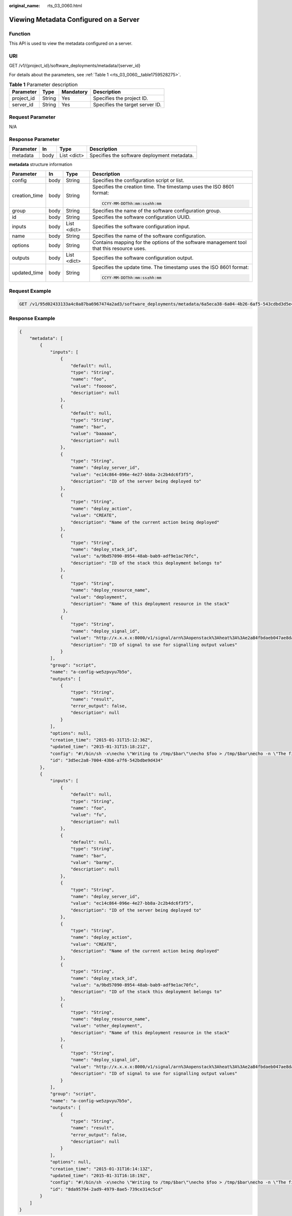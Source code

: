 :original_name: rts_03_0060.html

.. _rts_03_0060:

Viewing Metadata Configured on a Server
=======================================

Function
--------

This API is used to view the metadata configured on a server.

URI
---

GET /v1/{project_id}/software_deployments/metadata/{server_id}

For details about the parameters, see :ref:`Table 1 <rts_03_0060__table1759528275>`.

.. _rts_03_0060__table1759528275:

.. table:: **Table 1** Parameter description

   ========== ====== ========= ===============================
   Parameter  Type   Mandatory Description
   ========== ====== ========= ===============================
   project_id String Yes       Specifies the project ID.
   server_id  String Yes       Specifies the target server ID.
   ========== ====== ========= ===============================

Request Parameter
-----------------

N/A

Response Parameter
------------------

========= ==== =========== ===========================================
Parameter In   Type        Description
========= ==== =========== ===========================================
metadata  body List <dict> Specifies the software deployment metadata.
========= ==== =========== ===========================================

**metadata** structure information

+-----------------+-----------------+-----------------+-------------------------------------------------------------------------------------------+
| Parameter       | In              | Type            | Description                                                                               |
+=================+=================+=================+===========================================================================================+
| config          | body            | String          | Specifies the configuration script or list.                                               |
+-----------------+-----------------+-----------------+-------------------------------------------------------------------------------------------+
| creation_time   | body            | String          | Specifies the creation time. The timestamp uses the ISO 8601 format:                      |
|                 |                 |                 |                                                                                           |
|                 |                 |                 | .. code-block::                                                                           |
|                 |                 |                 |                                                                                           |
|                 |                 |                 |    CCYY-MM-DDThh:mm:ss±hh:mm                                                              |
+-----------------+-----------------+-----------------+-------------------------------------------------------------------------------------------+
| group           | body            | String          | Specifies the name of the software configuration group.                                   |
+-----------------+-----------------+-----------------+-------------------------------------------------------------------------------------------+
| id              | body            | String          | Specifies the software configuration UUID.                                                |
+-----------------+-----------------+-----------------+-------------------------------------------------------------------------------------------+
| inputs          | body            | List <dict>     | Specifies the software configuration input.                                               |
+-----------------+-----------------+-----------------+-------------------------------------------------------------------------------------------+
| name            | body            | String          | Specifies the name of the software configuration.                                         |
+-----------------+-----------------+-----------------+-------------------------------------------------------------------------------------------+
| options         | body            | String          | Contains mapping for the options of the software management tool that this resource uses. |
+-----------------+-----------------+-----------------+-------------------------------------------------------------------------------------------+
| outputs         | body            | List <dict>     | Specifies the software configuration output.                                              |
+-----------------+-----------------+-----------------+-------------------------------------------------------------------------------------------+
| updated_time    | body            | String          | Specifies the update time. The timestamp uses the ISO 8601 format:                        |
|                 |                 |                 |                                                                                           |
|                 |                 |                 | .. code-block::                                                                           |
|                 |                 |                 |                                                                                           |
|                 |                 |                 |    CCYY-MM-DDThh:mm:ss±hh:mm                                                              |
+-----------------+-----------------+-----------------+-------------------------------------------------------------------------------------------+

Request Example
---------------

.. code-block:: text

   GET /v1/95d02433133a4c0a87ba6967474a2ad3/software_deployments/metadata/6a5eca38-6a04-4b26-6af5-543cdbd3d5e4

Response Example
----------------

.. code-block::

   {
       "metadata": [
           {
               "inputs": [
                   {
                       "default": null,
                       "type": "String",
                       "name": "foo",
                       "value": "fooooo",
                       "description": null
                   },
                   {
                       "default": null,
                       "type": "String",
                       "name": "bar",
                       "value": "baaaaa",
                       "description": null
                   },
                   {
                       "type": "String",
                       "name": "deploy_server_id",
                       "value": "ec14c864-096e-4e27-bb8a-2c2b4dc6f3f5",
                       "description": "ID of the server being deployed to"
                   },
                   {
                       "type": "String",
                       "name": "deploy_action",
                       "value": "CREATE",
                       "description": "Name of the current action being deployed"
                   },
                   {
                       "type": "String",
                       "name": "deploy_stack_id",
                       "value": "a/9bd57090-8954-48ab-bab9-adf9e1ac70fc",
                       "description": "ID of the stack this deployment belongs to"
                   },
                   {
                       "type": "String",
                       "name": "deploy_resource_name",
                       "value": "deployment",
                       "description": "Name of this deployment resource in the stack"
                    },
                   {
                       "type": "String",
                       "name": "deploy_signal_id",
                       "value": "http://x.x.x.x:8000/v1/signal/arn%3Aopenstack%3Aheat%3A%3Ae2a84fbdaeb047ae8da4b503f3b69f1f%3Astacks%2Fa%2F9bd57090-8954-48ab-bab9-adf9e1ac70fc%2Fresources%2Fdeployment?Timestamp=2014-03-19T20%3A30%3A59Z&SignatureMethod=HmacSHA256&AWSAccessKeyId=ca3571413e4a49998d580215517b3685&SignatureVersion=2&Signature=w6Iu%2BNbg86mqwSOUf1GLuKPO7KaD82PiGpL4ig9Q1l4%3D",
                       "description": "ID of signal to use for signalling output values"
                   }
               ],
               "group": "script",
               "name": "a-config-we5zpvyu7b5o",
               "outputs": [
                   {
                       "type": "String",
                       "name": "result",
                       "error_output": false,
                       "description": null
                   }
               ],
               "options": null,
               "creation_time": "2015-01-31T15:12:36Z",
               "updated_time": "2015-01-31T15:18:21Z",
               "config": "#!/bin/sh -x\necho \"Writing to /tmp/$bar\"\necho $foo > /tmp/$bar\necho -n \"The file /tmp/$bar contains `cat /tmp/$bar` for server $deploy_server_id during $deploy_action\" > $heat_outputs_path.result\necho \"Written to /tmp/$bar\"\necho \"Output to stderr\" 1>&2",
               "id": "3d5ec2a8-7004-43b6-a7f6-542bdbe9d434"
           },
           {
               "inputs": [
                   {
                       "default": null,
                       "type": "String",
                       "name": "foo",
                       "value": "fu",
                       "description": null
                   },
                   {
                       "default": null,
                       "type": "String",
                       "name": "bar",
                       "value": "barmy",
                       "description": null
                   },
                   {
                       "type": "String",
                       "name": "deploy_server_id",
                       "value": "ec14c864-096e-4e27-bb8a-2c2b4dc6f3f5",
                       "description": "ID of the server being deployed to"
                   },
                   {
                       "type": "String",
                       "name": "deploy_action",
                       "value": "CREATE",
                       "description": "Name of the current action being deployed"
                   },
                   {
                       "type": "String",
                       "name": "deploy_stack_id",
                       "value": "a/9bd57090-8954-48ab-bab9-adf9e1ac70fc",
                       "description": "ID of the stack this deployment belongs to"
                   },
                   {
                       "type": "String",
                       "name": "deploy_resource_name",
                       "value": "other_deployment",
                       "description": "Name of this deployment resource in the stack"
                   },
                   {
                       "type": "String",
                       "name": "deploy_signal_id",
                       "value": "http://x.x.x.x:8000/v1/signal/arn%3Aopenstack%3Aheat%3A%3Ae2a84fbdaeb047ae8da4b503f3b69f1f%3Astacks%2Fa%2F9bd57090-8954-48ab-bab9-adf9e1ac70fc%2Fresources%2Fother_deployment?Timestamp=2014-03-19T20%3A30%3A59Z&SignatureMethod=HmacSHA256&AWSAccessKeyId=7b761482f8254946bcd3d5ccb36fe939&SignatureVersion=2&Signature=giMfv%2BhrAw6y%2FCMKQIQz2IhO5PkAj5%2BfP5YsL6rul3o%3D",
                       "description": "ID of signal to use for signalling output values"
                   }
               ],
               "group": "script",
               "name": "a-config-we5zpvyu7b5o",
               "outputs": [
                   {
                       "type": "String",
                       "name": "result",
                       "error_output": false,
                       "description": null
                   }
               ],
               "options": null,
               "creation_time": "2015-01-31T16:14:13Z",
               "updated_time": "2015-01-31T16:18:19Z",
               "config": "#!/bin/sh -x\necho \"Writing to /tmp/$bar\"\necho $foo > /tmp/$bar\necho -n \"The file /tmp/$bar contains `cat /tmp/$bar` for server $deploy_server_id during $deploy_action\" > $heat_outputs_path.result\necho \"Written to /tmp/$bar\"\necho \"Output to stderr\" 1>&2",
               "id": "8da95794-2ad9-4979-8ae5-739ce314c5cd"
           }
       ]
   }

Return Code
-----------

.. table:: **Table 2** Normal return code

   =========== ==== =======================
   Return Code Type Description
   =========== ==== =======================
   200         OK   Request was successful.
   =========== ==== =======================

.. table:: **Table 3** Error return code

   +-------------+-----------------------+----------------------------------------------------------------------+
   | Return Code | Type                  | Description                                                          |
   +=============+=======================+======================================================================+
   | 400         | Bad Request           | The server failed to process the request.                            |
   +-------------+-----------------------+----------------------------------------------------------------------+
   | 401         | Unauthorized          | Authorization failed.                                                |
   +-------------+-----------------------+----------------------------------------------------------------------+
   | 404         | Not found             | The requested resources are not found.                               |
   +-------------+-----------------------+----------------------------------------------------------------------+
   | 500         | Internal Server Error | Failed to complete the request because of an internal service error. |
   +-------------+-----------------------+----------------------------------------------------------------------+
